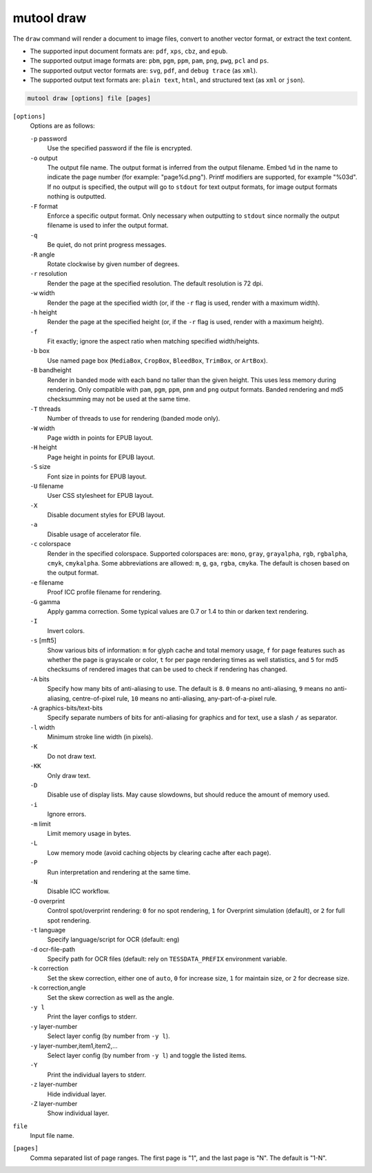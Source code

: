 mutool draw
===========

The ``draw`` command will render a document to image files, convert to another vector format, or extract the text content.

- The supported input document formats are: ``pdf``, ``xps``, ``cbz``, and ``epub``.

- The supported output image formats are: ``pbm``, ``pgm``, ``ppm``, ``pam``, ``png``, ``pwg``, ``pcl`` and ``ps``.

- The supported output vector formats are: ``svg``, ``pdf``, and ``debug trace`` (as ``xml``).

- The supported output text formats are: ``plain text``, ``html``, and structured text (as ``xml`` or ``json``).

.. code-block:: bash

	mutool draw [options] file [pages]

``[options]``
	Options are as follows:

	``-p`` password
		Use the specified password if the file is encrypted.
	``-o`` output
		The output file name. The output format is inferred from the output filename. Embed ``%d`` in the name to indicate the page number (for example: "page%d.png"). Printf modifiers are supported, for example "%03d". If no output is specified, the output will go to ``stdout`` for text output formats, for image output formats nothing is outputted.
	``-F`` format
		Enforce a specific output format. Only necessary when outputting to ``stdout`` since normally the output filename is used to infer the output format.
	``-q``
		Be quiet, do not print progress messages.
	``-R`` angle
		Rotate clockwise by given number of degrees.
	``-r`` resolution
		Render the page at the specified resolution. The default resolution is 72 dpi.
	``-w`` width
		Render the page at the specified width (or, if the ``-r`` flag is used, render with a maximum width).
	``-h`` height
		Render the page at the specified height (or, if the ``-r`` flag is used, render with a maximum height).
	``-f``
		Fit exactly; ignore the aspect ratio when matching specified width/heights.
	``-b`` box
		Use named page box (``MediaBox``, ``CropBox``, ``BleedBox``, ``TrimBox``, or ``ArtBox``).
	``-B`` bandheight
		Render in banded mode with each band no taller than the given height. This uses less memory during rendering. Only compatible with ``pam``, ``pgm``, ``ppm``, ``pnm`` and ``png`` output formats. Banded rendering and md5 checksumming may not be used at the same time.
	``-T`` threads
		Number of threads to use for rendering (banded mode only).
	``-W`` width
		Page width in points for EPUB layout.
	``-H`` height
		Page height in points for EPUB layout.
	``-S`` size
		Font size in points for EPUB layout.
	``-U`` filename
		User CSS stylesheet for EPUB layout.
	``-X``
		Disable document styles for EPUB layout.
	``-a``
		Disable usage of accelerator file.
	``-c`` colorspace
		Render in the specified colorspace. Supported colorspaces are: ``mono``, ``gray``, ``grayalpha``, ``rgb``, ``rgbalpha``, ``cmyk``, ``cmykalpha``. Some abbreviations are allowed: ``m``, ``g``, ``ga``, ``rgba``, ``cmyka``. The default is chosen based on the output format.
	``-e`` filename
		Proof ICC profile filename for rendering.
	``-G`` gamma
		Apply gamma correction. Some typical values are 0.7 or 1.4 to thin or darken text rendering.
	``-I``
		Invert colors.
	``-s`` [mft5]
		Show various bits of information: ``m`` for glyph cache and total memory usage, ``f`` for page features such as whether the page is grayscale or color, ``t`` for per page rendering times as well statistics, and ``5`` for md5 checksums of rendered images that can be used to check if rendering has changed.
	``-A`` bits
		Specify how many bits of anti-aliasing to use. The default is ``8``. ``0`` means no anti-aliasing, ``9`` means no anti-aliasing, centre-of-pixel rule, ``10`` means no anti-aliasing, any-part-of-a-pixel rule.
	``-A`` graphics-bits/text-bits
		Specify separate numbers of bits for anti-aliasing for graphics and for text, use a slash ``/`` as separator.
	``-l`` width
		Minimum stroke line width (in pixels).
	``-K``
		Do not draw text.
	``-KK``
		Only draw text.
	``-D``
		Disable use of display lists. May cause slowdowns, but should reduce the amount of memory used.
	``-i``
		Ignore errors.
	``-m`` limit
		Limit memory usage in bytes.
	``-L``
		Low memory mode (avoid caching objects by clearing cache after each page).
	``-P``
		Run interpretation and rendering at the same time.
	``-N``
		Disable ICC workflow.
	``-O`` overprint
		Control spot/overprint rendering: ``0`` for no spot rendering, ``1`` for Overprint simulation (default), or ``2`` for full spot rendering.
	``-t`` language
		Specify language/script for OCR (default: eng)
	``-d`` ocr-file-path
		Specify path for OCR files (default: rely on ``TESSDATA_PREFIX`` environment variable.
	``-k`` correction
		Set the skew correction, either one of ``auto``, ``0`` for increase size, ``1`` for maintain size, or ``2`` for decrease size.
	``-k`` correction,angle
		Set the skew correction as well as the angle.
	``-y l``
		Print the layer configs to stderr.
	``-y`` layer-number
		Select layer config (by number from ``-y l``).
	``-y`` layer-number,item1,item2,...
		Select layer config (by number from ``-y l``) and toggle the listed items.
	``-Y``
		Print the individual layers to stderr.
	``-z`` layer-number
		Hide individual layer.
	``-Z`` layer-number
		Show individual layer.

``file``
	Input file name.

``[pages]``
	Comma separated list of page ranges. The first page is "1", and the last page is "N". The default is "1-N".
